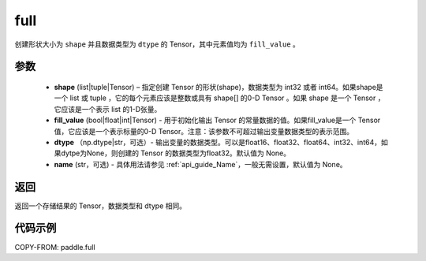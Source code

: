 .. _cn_api_paddle_full:

full
-------------------------------

.. py:function:: paddle.full(shape, fill_value, dtype=None, name=None)



创建形状大小为 ``shape`` 并且数据类型为 ``dtype``  的 Tensor，其中元素值均为 ``fill_value`` 。

参数
::::::::::::

    - **shape** (list|tuple|Tensor) – 指定创建 Tensor 的形状(shape)，数据类型为 int32 或者 int64。如果shape是一个 list 或 tuple ，它的每个元素应该是整数或具有 shape[] 的0-D Tensor 。如果 shape 是一个 Tensor ，它应该是一个表示 list 的1-D张量。
    - **fill_value** (bool|float|int|Tensor) - 用于初始化输出 Tensor 的常量数据的值。如果fill_value是一个 Tensor 值，它应该是一个表示标量的0-D Tensor。注意：该参数不可超过输出变量数据类型的表示范围。
    - **dtype** （np.dtype|str，可选）- 输出变量的数据类型。可以是float16、float32、float64、int32、int64，如果dytpe为None，则创建的 Tensor 的数据类型为float32。默认值为 None。
    - **name** (str，可选) - 具体用法请参见 :ref:`api_guide_Name`，一般无需设置，默认值为 None。

返回
::::::::::::
返回一个存储结果的 Tensor，数据类型和 dtype 相同。


代码示例
::::::::::::

COPY-FROM: paddle.full
